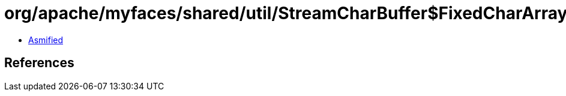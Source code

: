= org/apache/myfaces/shared/util/StreamCharBuffer$FixedCharArrayWriter.class

 - link:StreamCharBuffer$FixedCharArrayWriter-asmified.java[Asmified]

== References

